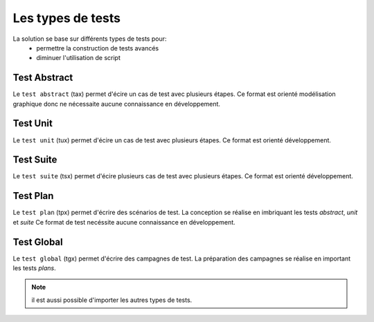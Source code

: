 Les types de tests
============

La solution se base sur différents types de tests pour:
 - permettre la construction de tests avancés 
 - diminuer l'utilisation de script

.. image:: /_static/images/testlibrary/testing_approach.png
   
Test Abstract
-------------

Le ``test abstract`` (tax) permet d'écire un cas de test avec plusieurs étapes.
Ce format est orienté modélisation graphique donc ne nécessaite aucune connaissance en développement.

.. image:: /_static/images/testlibrary/tax.png

Test Unit
---------

Le ``test unit`` (tux) permet d'écire un cas de test avec plusieurs étapes.
Ce format est orienté développement.

.. image:: /_static/images/testlibrary/tux.png

.. note: ``Python`` est utilisé comme language de conception des tests.

Test Suite
---------

Le ``test suite`` (tsx) permet d'écire plusieurs cas de test avec plusieurs étapes.
Ce format est orienté développement.

.. image:: /_static/images/testlibrary/tsx.png

.. note: ``Python`` est utilisé comme language de conception des tests.

Test Plan
----------

Le ``test plan`` (tpx) permet d'écrire des scénarios de test.
La conception se réalise en imbriquant les tests `abstract`, `unit` et `suite`
Ce format de test necéssite aucune connaissance en développement.

.. image:: /_static/images/testlibrary/tpx.png

Test Global
----------

Le ``test global`` (tgx) permet d'écrire des campagnes de test.
La préparation des campagnes se réalise en important les tests `plans`.

.. image:: /_static/images/testlibrary/tgx.png

.. note:: il est aussi possible d'importer les autres types de tests.

	
	